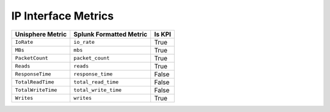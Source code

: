 IP Interface Metrics
====================
+----------------------+-----------------------------+------------+
| **Unisphere Metric** | **Splunk Formatted Metric** | **Is KPI** |
+----------------------+-----------------------------+------------+
| ``IoRate``           | ``io_rate``                 | True       |
+----------------------+-----------------------------+------------+
| ``MBs``              | ``mbs``                     | True       |
+----------------------+-----------------------------+------------+
| ``PacketCount``      | ``packet_count``            | True       |
+----------------------+-----------------------------+------------+
| ``Reads``            | ``reads``                   | True       |
+----------------------+-----------------------------+------------+
| ``ResponseTime``     | ``response_time``           | False      |
+----------------------+-----------------------------+------------+
| ``TotalReadTime``    | ``total_read_time``         | False      |
+----------------------+-----------------------------+------------+
| ``TotalWriteTime``   | ``total_write_time``        | False      |
+----------------------+-----------------------------+------------+
| ``Writes``           | ``writes``                  | True       |
+----------------------+-----------------------------+------------+
